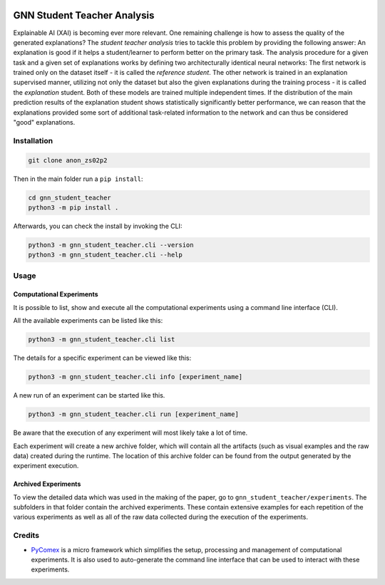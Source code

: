 
|made-with-python| |python-version| |version|

.. |made-with-python| image:: https://img.shields.io/badge/Made%20with-Python-1f425f.svg
   :target: https://www.python.org/

.. |python-version| image:: https://img.shields.io/badge/Python-3.8.0-green.svg
   :target: https://www.python.org/

.. |version| image:: https://img.shields.io/badge/version-0.1.0-orange.svg
   :target: https://www.python.org/

=============
GNN Student Teacher Analysis
=============

Explainable AI (XAI) is becoming ever more relevant. One remaining challenge is how to assess the quality of
the generated explanations? The *student teacher analysis* tries to tackle this problem by providing the
following answer: An explanation is good if it helps a student/learner to perform better on the primary
task. The analysis procedure for a given task and a given set of explanations works by defining two
architecturally identical neural networks: The first network is trained only on the dataset itself - it is
called the *reference student*. The other network is trained in an explanation supervised manner, utilizing
not only the dataset but also the given explanations during the training process - it is called the
*explanation* student. Both of these models are trained multiple independent times. If the distribution of
the main prediction results of the explanation student shows statistically significantly better performance,
we can reason that the explanations provided some sort of additional task-related information to the network
and can thus be considered "good" explanations.

Installation
============

.. code-block:: shell

    git clone anon_zs02p2

Then in the main folder run a ``pip install``:

.. code-block:: shell

    cd gnn_student_teacher
    python3 -m pip install .

Afterwards, you can check the install by invoking the CLI:

.. code-block:: shell

    python3 -m gnn_student_teacher.cli --version
    python3 -m gnn_student_teacher.cli --help


Usage
=====

Computational Experiments
-------------------------

It is possible to list, show and execute all the computational experiments using a command line interface
(CLI).

All the available experiments can be listed like this:

.. code-block:: shell

    python3 -m gnn_student_teacher.cli list

The details for a specific experiment can be viewed like this:

.. code-block:: shell

    python3 -m gnn_student_teacher.cli info [experiment_name]

A new run of an experiment can be started like this.

.. code-block::

    python3 -m gnn_student_teacher.cli run [experiment_name]

Be aware that the execution of any experiment will most likely take a lot of time.

Each experiment will create a new archive folder, which will contain all the artifacts (such as visual
examples and the raw data) created during the runtime. The location of this archive folder can be found
from the output generated by the experiment execution.

Archived Experiments
--------------------

To view the detailed data which was used in the making of the paper, go to
``gnn_student_teacher/experiments``. The subfolders in that folder contain the archived experiments.
These contain extensive examples for each repetition of the various experiments as well as all of the raw
data collected during the execution of the experiments.


Credits
=======

* PyComex_ is a micro framework which simplifies the setup, processing and management of computational
  experiments. It is also used to auto-generate the command line interface that can be used to interact
  with these experiments.

.. _PyComex: https://github.com/the16thpythonist/pycomex.git